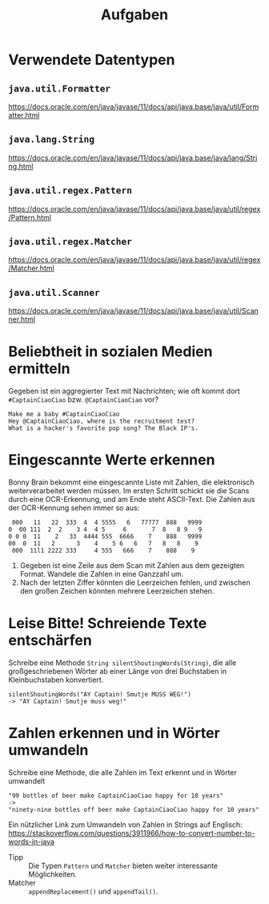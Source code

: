 #+title: Aufgaben

* Verwendete Datentypen
** ~java.util.Formatter~
https://docs.oracle.com/en/java/javase/11/docs/api/java.base/java/util/Formatter.html
** ~java.lang.String~
https://docs.oracle.com/en/java/javase/11/docs/api/java.base/java/lang/String.html
** ~java.util.regex.Pattern~
https://docs.oracle.com/en/java/javase/11/docs/api/java.base/java/util/regex/Pattern.html
** ~java.util.regex.Matcher~
https://docs.oracle.com/en/java/javase/11/docs/api/java.base/java/util/regex/Matcher.html
** ~java.util.Scanner~
https://docs.oracle.com/en/java/javase/11/docs/api/java.base/java/util/Scanner.html
* Beliebtheit in sozialen Medien ermitteln
Gegeben ist ein aggregierter Text mit Nachrichten; wie oft kommt dort ~#CaptainCiaoCiao~ bzw. ~@CaptainCiaoCiao~ vor?
#+begin_example
Make me a baby #CaptainCiaoCiao
Hey @CaptainCiaoCiao, where is the recruitment test?
What is a hacker's favorite pop song? The Black IP's.
#+end_example
* Eingescannte Werte erkennen
Bonny Brain bekommt eine eingescannte Liste mit Zahlen, die elektronisch weiterverarbeitet werden müssen. Im ersten Schritt schickt sie die Scans durch eine OCR-Erkennung, und am Ende steht ASCII-Text. Die Zahlen aus der OCR-Kennung sehen immer so aus:
#+begin_example
 000   11   22  333  4  4 5555   6   77777  888   9999
0  00 111  2  2    3 4  4 5     6       7  8   8 9   9
0 0 0  11    2   33  4444 555  6666    7    888   9999
00  0  11   2      3    4    5 6   6   7   8   8    9
 000  11l1 2222 333     4 555   666    7    888    9
#+end_example

1. Gegeben ist eine Zeile aus dem Scan mit Zahlen aus dem gezeigten Format. Wandele die Zahlen in eine Ganzzahl um.
2. Nach der letzten Ziffer könnten die Leerzeichen fehlen, und zwischen den großen Zeichen könnten mehrere Leerzeichen stehen.
* Leise Bitte! Schreiende Texte entschärfen
Schreibe eine Methode ~String silentShoutingWords(String)~, die alle großgeschriebenen Wörter ab einer Länge von drei Buchstaben in Kleinbuchstaben konvertiert.
#+begin_example
silentShoutingWords("AY Captain! Smutje MUSS WEG!")
-> "AY Captain! Smutje muss weg!"
#+end_example
* Zahlen erkennen und in Wörter umwandeln
Schreibe eine Methode, die alle Zahlen im Text erkennt und in Wörter umwandelt
#+begin_example
"99 bottles of beer make CaptainCiaoCiao happy for 10 years"
->
"ninety-nine bottles off beer make CaptainCiaoCiao happy for 10 years"
#+end_example

Ein nützlicher Link zum Umwandeln von Zahlen in Strings auf Englisch:
https://stackoverflow.com/questions/3911966/how-to-convert-number-to-words-in-java

- Tipp :: Die Typen ~Pattern~ und ~Matcher~ bieten weiter interessante Möglichkeiten.
- Matcher :: ~appendReplacement()~ und ~appendTail()~.
